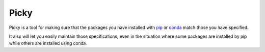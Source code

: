 =====
Picky
=====

Picky is a tool for making sure that the packages you have installed
with `pip`__ or `conda`__ match those you have specified.

It also will let you easily maintain those specifications, even in the
situation where some packages are installed by pip while others are
installed using conda.

__ https://pip.pypa.io/en/stable/

__ http://conda.pydata.org/docs/


